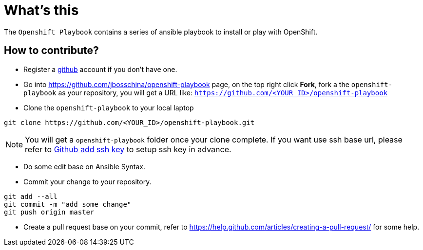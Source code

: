 = What's this

The `Openshift Playbook` contains a series of ansible playbook to install or play with OpenShift.

== How to contribute?

* Register a https://github.com[github] account if you don't have one.

* Go into https://github.com/jbosschina/openshift-playbook page, on the top right click *Fork*, fork a the `openshift-playbook` as your repository, you will get a URL like: `https://github.com/<YOUR_ID>/openshift-playbook`

* Clone the `openshift-playbook` to your local laptop

----
git clone https://github.com/<YOUR_ID>/openshift-playbook.git
----

NOTE: You will get a `openshift-playbook` folder once your clone complete. If you want use ssh base url, please refer to https://help.github.com/articles/adding-a-new-ssh-key-to-your-github-account/[Github add ssh key] to setup ssh key in advance.

* Do some edit base on Ansible Syntax.

* Commit your change to your repository.

----
git add --all
git commit -m "add some change"
git push origin master
----

* Create a pull request base on your commit, refer to https://help.github.com/articles/creating-a-pull-request/ for some help.
